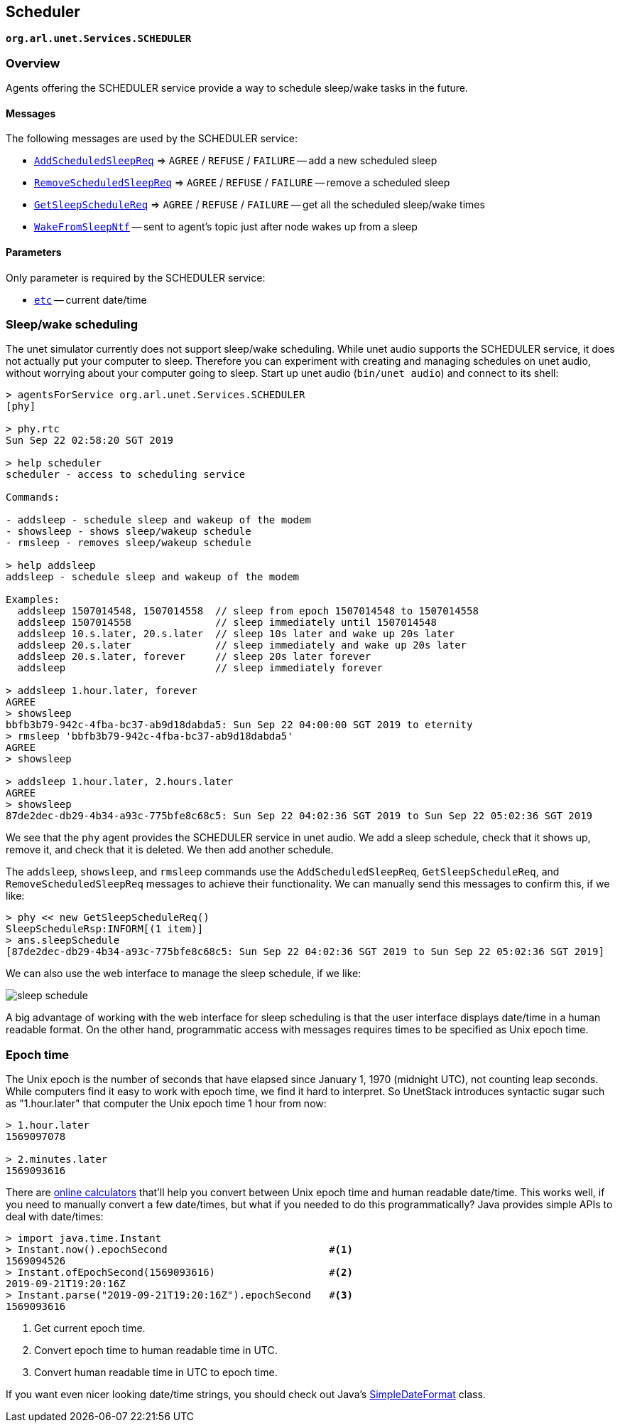 == Scheduler

`*org.arl.unet.Services.SCHEDULER*`

=== Overview

Agents offering the SCHEDULER service provide a way to schedule sleep/wake tasks in the future.

==== Messages

The following messages are used by the SCHEDULER service:

* https://unetstack.net/javadoc/org/arl/unet/scheduler/AddScheduledSleepReq.html[`AddScheduledSleepReq`^] => `AGREE` / `REFUSE` / `FAILURE` -- add a new scheduled sleep
* https://unetstack.net/javadoc/org/arl/unet/scheduler/RemoveScheduledSleepReq.html[`RemoveScheduledSleepReq`^] => `AGREE` / `REFUSE` / `FAILURE` -- remove a scheduled sleep
* https://unetstack.net/javadoc/org/arl/unet/scheduler/GetSleepScheduleReq.html[`GetSleepScheduleReq`^] => `AGREE` / `REFUSE` / `FAILURE` -- get all the scheduled sleep/wake times
* https://unetstack.net/javadoc/org/arl/unet/scheduler/WakeFromSleepNtf.html[`WakeFromSleepNtf`^] -- sent to agent's topic just after node wakes up from a sleep

==== Parameters

Only parameter is required by the SCHEDULER service:

* https://unetstack.net/javadoc/org/arl/unet/scheduler/SchedulerParam.html#rtc[`etc`^] -- current date/time

=== Sleep/wake scheduling

The unet simulator currently does not support sleep/wake scheduling. While unet audio supports the SCHEDULER service, it does not actually put your computer to sleep. Therefore you can experiment with creating and managing schedules on unet audio, without worrying about your computer going to sleep. Start up unet audio (`bin/unet audio`) and connect to its shell:

[source, console]
----
> agentsForService org.arl.unet.Services.SCHEDULER
[phy]

> phy.rtc
Sun Sep 22 02:58:20 SGT 2019

> help scheduler
scheduler - access to scheduling service

Commands:

- addsleep - schedule sleep and wakeup of the modem
- showsleep - shows sleep/wakeup schedule
- rmsleep - removes sleep/wakeup schedule

> help addsleep
addsleep - schedule sleep and wakeup of the modem

Examples:
  addsleep 1507014548, 1507014558  // sleep from epoch 1507014548 to 1507014558
  addsleep 1507014558              // sleep immediately until 1507014548
  addsleep 10.s.later, 20.s.later  // sleep 10s later and wake up 20s later
  addsleep 20.s.later              // sleep immediately and wake up 20s later
  addsleep 20.s.later, forever     // sleep 20s later forever
  addsleep                         // sleep immediately forever

> addsleep 1.hour.later, forever
AGREE
> showsleep
bbfb3b79-942c-4fba-bc37-ab9d18dabda5: Sun Sep 22 04:00:00 SGT 2019 to eternity
> rmsleep 'bbfb3b79-942c-4fba-bc37-ab9d18dabda5'
AGREE
> showsleep

> addsleep 1.hour.later, 2.hours.later
AGREE
> showsleep
87de2dec-db29-4b34-a93c-775bfe8c68c5: Sun Sep 22 04:02:36 SGT 2019 to Sun Sep 22 05:02:36 SGT 2019
----

We see that the `phy` agent provides the SCHEDULER service in unet audio. We add a sleep schedule, check that it shows up, remove it, and check that it is deleted. We then add another schedule.

The `addsleep`, `showsleep`, and `rmsleep` commands use the `AddScheduledSleepReq`, `GetSleepScheduleReq`, and `RemoveScheduledSleepReq` messages to achieve their functionality. We can manually send this messages to confirm this, if we like:

[source, console]
----
> phy << new GetSleepScheduleReq()
SleepScheduleRsp:INFORM[(1 item)]
> ans.sleepSchedule
[87de2dec-db29-4b34-a93c-775bfe8c68c5: Sun Sep 22 04:02:36 SGT 2019 to Sun Sep 22 05:02:36 SGT 2019]
----

We can also use the web interface to manage the sleep schedule, if we like:

image::sleep-schedule.png[]

A big advantage of working with the web interface for sleep scheduling is that the user interface displays date/time in a human readable format. On the other hand, programmatic access with messages requires times to be specified as Unix epoch time.

=== Epoch time

The Unix epoch is the number of seconds that have elapsed since January 1, 1970 (midnight UTC), not counting leap seconds. While computers find it easy to work with epoch time, we find it hard to interpret. So UnetStack introduces syntactic sugar such as "1.hour.later" that computer the Unix epoch time 1 hour from now:

[source, console]
----
> 1.hour.later
1569097078

> 2.minutes.later
1569093616
----

There are https://www.epochconverter.com[online calculators^] that'll help you convert between Unix epoch time and human readable date/time. This works well, if you need to manually convert a few date/times, but what if you needed to do this programmatically? Java provides simple APIs to deal with date/times:

[source, console]
----
> import java.time.Instant
> Instant.now().epochSecond                           #<1>
1569094526
> Instant.ofEpochSecond(1569093616)                   #<2>
2019-09-21T19:20:16Z
> Instant.parse("2019-09-21T19:20:16Z").epochSecond   #<3>
1569093616
----
<1> Get current epoch time.
<2> Convert epoch time to human readable time in UTC.
<3> Convert human readable time in UTC to epoch time.

If you want even nicer looking date/time strings, you should check out Java's https://docs.oracle.com/javase/8/docs/api/java/text/SimpleDateFormat.html[SimpleDateFormat^] class.
